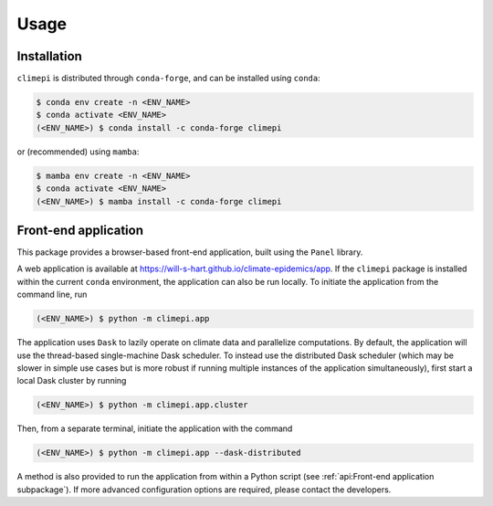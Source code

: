Usage
=====

Installation
------------

``climepi`` is distributed through ``conda-forge``, and can be installed using
``conda``:

.. code-block:: console

    $ conda env create -n <ENV_NAME>
    $ conda activate <ENV_NAME>
    (<ENV_NAME>) $ conda install -c conda-forge climepi

or (recommended) using ``mamba``:

.. code-block:: console
    
    $ mamba env create -n <ENV_NAME>
    $ conda activate <ENV_NAME>
    (<ENV_NAME>) $ mamba install -c conda-forge climepi

Front-end application
---------------------

This package provides a browser-based front-end application, built using the ``Panel``
library.

A web application is available at https://will-s-hart.github.io/climate-epidemics/app.
If the ``climepi`` package is installed within the current ``conda`` environment, the
application can also be run locally. To initiate the application from the command line,
run

.. code-block:: console

    (<ENV_NAME>) $ python -m climepi.app

The application uses ``Dask`` to lazily operate on climate data and parallelize
computations. By default, the application will use the thread-based single-machine Dask
scheduler. To instead use the distributed Dask scheduler (which may be slower in simple
use cases but is more robust if running multiple instances of the application
simultaneously), first start a local Dask cluster by running

.. code-block:: console

    (<ENV_NAME>) $ python -m climepi.app.cluster

Then, from a separate terminal, initiate the application with the command

.. code-block:: console

    (<ENV_NAME>) $ python -m climepi.app --dask-distributed

A method is also provided to run the application from within a Python script (see
:ref:`api:Front-end application subpackage`). If more advanced configuration options are
required, please contact the developers.